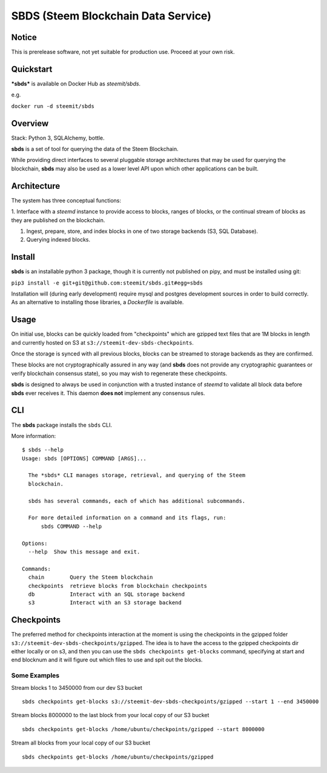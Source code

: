 
SBDS (Steem Blockchain Data Service)
************************************


Notice
======

This is prerelease software, not yet suitable for production use.
Proceed at your own risk.


Quickstart
==========

***sbds*** is available on Docker Hub as *steemit/sbds*.

e.g.

``docker run -d steemit/sbds``


Overview
========

Stack: Python 3, SQLAlchemy, bottle.

**sbds** is a set of tool for querying the data of the Steem
Blockchain.

While providing direct interfaces to several pluggable storage
architectures that may be used for querying the blockchain, **sbds**
may also be used as a lower level API upon which other applications
can be built.


Architecture
============

The system has three conceptual functions:

1. Interface with a *steemd* instance to provide access to blocks,
ranges of blocks, or the continual stream of blocks as they are
published on the blockchain.

1. Ingest, prepare, store, and index blocks in one of two storage
   backends (S3, SQL Database).

2. Querying indexed blocks.


Install
=======

**sbds** is an installable python 3 package, though it is currently
not published on pipy, and must be installed using git:

``pip3 install -e git+git@github.com:steemit/sbds.git#egg=sbds``

Installation will (during early development) require mysql and
postgres development sources in order to build correctly. As an
alternative to installing those libraries, a *Dockerfile* is
available.


Usage
=====

On initial use, blocks can be quickly loaded from "checkpoints" which
are gzipped text files that are 1M blocks in length and currently
hosted on S3 at   ``s3://steemit-dev-sbds-checkpoints``.

Once the storage is synced with all previous blocks, blocks can be
streamed to storage backends as they are confirmed.

These blocks are not cryptographically assured in any way (and
**sbds** does not provide any cryptographic guarantees or verify
blockchain consensus state), so you may wish to regenerate these
checkpoints.

**sbds** is designed to always be used in conjunction with a trusted
instance of *steemd* to validate all block data before **sbds** ever
receives it.  This daemon **does not** implement any consensus rules.


CLI
====

The **sbds** package installs the ``sbds`` CLI.

More information:

::

   $ sbds --help
   Usage: sbds [OPTIONS] COMMAND [ARGS]...

     The *sbds* CLI manages storage, retrieval, and querying of the Steem
     blockchain.

     sbds has several commands, each of which has additional subcommands.

     For more detailed information on a command and its flags, run:
         sbds COMMAND --help

   Options:
     --help  Show this message and exit.

   Commands:
     chain        Query the Steem blockchain
     checkpoints  retrieve blocks from blockchain checkpoints
     db           Interact with an SQL storage backend
     s3           Interact with an S3 storage backend


Checkpoints
===========

The preferred method for checkpoints interaction at the moment is using the checkpoints in the gzipped folder ``s3://steemit-dev-sbds-checkpoints/gzipped``. The idea is to have the access to the gzipped checkpoints dir either locally or on s3, and then you can use the ``sbds checkpoints get-blocks`` command, specifying at start and end blocknum and it will figure out which files to use and spit out the blocks.

Some Examples
-------------
::
   
Stream blocks 1 to 3450000 from our dev S3 bucket
::
   sbds checkpoints get-blocks s3://steemit-dev-sbds-checkpoints/gzipped --start 1 --end 3450000
   
Stream blocks 8000000 to the last block from your local copy of our S3 bucket
::
   sbds checkpoints get-blocks /home/ubuntu/checkpoints/gzipped --start 8000000
 
Stream all blocks from your local copy of our S3 bucket
::   
   sbds checkpoints get-blocks /home/ubuntu/checkpoints/gzipped
